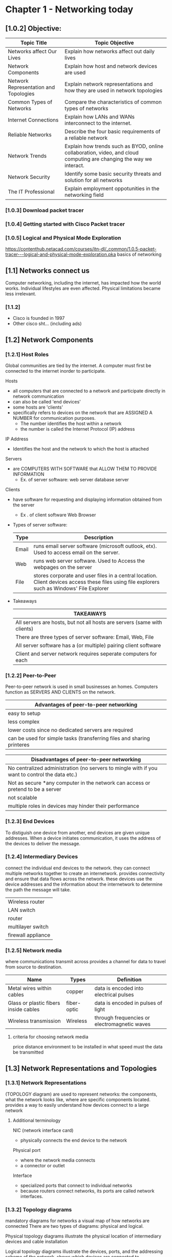 #+ TITLE: Chapter 1 - Networking today
#+ AUTHOR: Emmanuel Parreno (Emman)
#+ DESCRIPTION: This is an outline of the chapter 1 of Computer Networking 1 in BSU - MALVAR

* Chapter 1 - Networking today
** [1.0.2] Objective:
|---------------------------------------+----------------------------------------------------------------------------------------------------------------------|
| Topic Title                           | Topic Objective                                                                                                      |
|---------------------------------------+----------------------------------------------------------------------------------------------------------------------|
| Networks affect Our Lives             | Explain how networks affect out daily lives                                                                          |
| Network Components                    | Explain how host and network devices are used                                                                        |
| Network Representation and Topologies | Explain network representations and how they are used in network topologies                                          |
| Common Types of Networks              | Compare the characteristics of common types of networks                                                              |
| Internet Connections                  | Explain how LANs and WANs interconnect to the internet.                                                              |
| Reliable Networks                     | Describe the four basic requirements of a reliable network                                                           |
| Network Trends                        | Explain how trends such as  BYOD, online collaboration, video, and cloud computing are changing the way we interact. |
| Network Security                      | Identify some basic security threats and solution for all networks                                                   |
| The IT Professional                   | Explain employment oppotunities in the networking field                                                              |
|---------------------------------------+----------------------------------------------------------------------------------------------------------------------|

   
*** [1.0.3] Download packet tracer

*** [1.0.4] Getting started with Cisco Packet tracer

*** [1.0.5] Logical and Physical Mode Exploration
    https://contenthub.netacad.com/courses/itn-dl/_common/1.0.5-packet-tracer---logical-and-physical-mode-exploration.pka
    basics of networking

** [1.1] Networks connect us 
    Computer networking, including the internet, has impacted how the world works. 
    Individual lifestyles are even affected.
    Physical limitations became less irrelevant.
    
*** [1.1.2]
    - Cisco is founded in 1997
    - Other cisco sht... (including ads)

** [1.2] Network Components
*** [1.2.1] Host Roles
    Global communities are tied by the internet.
    A computer must first be connected to the internet inorder to participate.
    
    Hosts
	- all computers that are connected to a network and participate directly in network communication
	- can also be called 'end devices'
	- some hosts are 'clients'
	- specifically refers to devices on the network that are ASSIGNED A NUMBER for communication purposes.
	  - The number identifies the host within a network
	  - the number is called the Internet Protocol (IP) address

    IP Address
	- Identifies the host and the network to which the host is attached

    Servers
	- are COMPUTERS WITH SOFTWARE that ALLOW THEM TO PROVIDE INFORMATION
	  - Ex. of server software:
	     web server
	     database server

    Clients
	- have software for requesting and displaying information obtained from the server
	  - Ex . of client software
	    Web Browser

    - Types of server software:
      |-------+----------------------------------------------------------------------------------------------------------------------------------------------|
      | Type  | Description                                                                                                                                  |
      |-------+----------------------------------------------------------------------------------------------------------------------------------------------|
      | Email | runs email server software (microsoft outlook, etx). Used to access email on the server.                                                     |
      | Web   | runs web server software. Used to Access the webpages on the server                                                                          |
      | File  | stores corporate and user files in a central location. Client devices access these files using file explorers such as Windows' File Explorer |
      |-------+----------------------------------------------------------------------------------------------------------------------------------------------|

    - Takeaways
      |--------------------------------------------------------------------------|
      | TAKEAWAYS                                                                |
      |--------------------------------------------------------------------------|
      | All servers are hosts, but not all hosts are servers (same with clients) |
      |--------------------------------------------------------------------------|
      | There are three types of server software: Email, Web, File               |
      |--------------------------------------------------------------------------|
      | All server software has a (or multiple) pairing client software          |
      |--------------------------------------------------------------------------|
      | Client and server network requires seperate computers for each           |
      |--------------------------------------------------------------------------|
	  
*** [1.2.2] Peer-to-Peer
    Peer-to-peer network is used in small businesses an homes.
    Computers function as SERVERS AND CLIENTS on the network.

    | Advantages of peer-to-peer networking                                  |
    |------------------------------------------------------------------------|
    | easy to setup                                                          |
    | less complex                                                           |
    | lower costs since no dedicated servers are required                    |
    | can be used for simple tasks (transferring files and sharing printeres |
    |------------------------------------------------------------------------|
    
    | Disadvantages of peer-to-peer networking                                                       |
    |------------------------------------------------------------------------------------------------|
    | No centralized administration (no servers to mingle with if you want to control the data etc.) |
    | Not as secure *any computer in the network can access or pretend to be a server                |
    | not scalable                                                                                   |
    | multiple roles in devices may hinder their performance                                         |
    |------------------------------------------------------------------------------------------------|

*** [1.2.3] End Devices
    To distiguish one device from another, end devices are given unique addresses.
    When a device initiates communication, it uses the address of the devices to deliver the message.

*** [1.2.4] Intermediary Devices
    connect the individual end devices to the network.
    they can connect multiple networks together to create an internetwork.
    provides connectivity and ensure that data flows across the network.
    these devices use the device addresses and the information about the internetwork to determine the path the message will take.

    #+NAME: Intermediary Devices
    |--------------------|
    | Wireless router    |
    | LAN switch         |
    | router             |
    | multilayer switch  |
    | firewall appliance |
    |--------------------|
    
*** [1.2.5] Network media
    where communications transmit across
    provides a channel for data to travel from source to destination.

    #+NAME: Primary types of modern network media
    | Name                                  | Types       | Definition                                   |
    |---------------------------------------+-------------+----------------------------------------------|
    | Metal wires within cables             | copper      | data is encoded into electrical pulses       |
    | Glass or plastic fibers inside cables | fiber-optic | data is encoded in pulses of light           |
    | Wireless transmission                 | Wireless    | through frequencies or electromagnetic waves |
    |---------------------------------------+-------------+----------------------------------------------|

**** criteria for choosing network media
    price
    distance
    environment to be installed in
    what speed must the data be transmitted

    
** [1.3] Network Representations and Topologies

*** [1.3.1] Network Representations
    (TOPOLOGY diagram)
    are used to represent networks: the components, what the network looks like, where are specific components located.
    provides a way to easily understand how devices connect to a large network

    
**** Additional terminology
    NIC (network interface card)
    - physically connects the end device to the network

    Physical port
    - where the network media connects
    - a connector or outlet

    Interface
    - specialized ports that connect to individual networks
    - because routers connect networks, its ports are called network interfaces.

*** [1.3.2] Topology diagrams
    mandatory diagrams for networks
    a visual map of how networks are connected
    There are two types of diagrams: physical and logical.


    Physical topology diagrams
    illustrate the physical location of intermediary devices and cable installation

    Logical topology diagrams
    illustrate the devices, ports, and the addressing scheme of the network.
    shows which devices are connected to intermediary devices and what network media is used

    

** [1.4] Common types of networks
*** [1.4.1] Networks of many sizes
    internet
    largest network in existence
    means "network of networks"
    
    | type of network                     | definition                                                                                                      |
    |-------------------------------------+-----------------------------------------------------------------------------------------------------------------|
    | small home networks                 | connect a few computers to each other and to the internet                                                       |
    | Small Office and Home Office (SOHO) | allows computers in a home or remote office to access corporate resources, or centralized, shared resources     |
    | medium to large networks            | can have many locations with hundreds or thousands of interconnected hosts (used by corporations and companies) |
    | world wide networks                 | network of networks, connects hundreds of millions of computers worldwide                                       |

*** [1.4.2] LANs and WANs
    network infrastuctures vary greatly in terms of:
    1. size of area covered
    2. number of users connected
    3. number and types of services available
    4. area of responsibility

    #+NAME: comon types of network infrastuctures
    | type                       | definition                                                                   |
    |----------------------------+------------------------------------------------------------------------------|
    | LANs (local area networks) | (provides to users and devices) within a small geographic area               |
    |                            | used in departments within enterprises, homes, or a small business network   |
    |                            | provides high-speed bandwidth within the network                             |
    |                            | usually administered by an individual or an organization                     |
    |                            | enforces its own security and access controls                                |
    |                            |                                                                              |
    | WANs(wide area networks)   | (connects networks) wide geographic area                                     |
    |                            | typically owned by a large corporation or telecommunication service provider |
    |                            | slower than LANs                                                             |
    |                            | administered by multiple service providers                                   |
    |                            | interconnect LANs within a wide geographic area                              |
    |                            |                                                                              |
    |----------------------------+------------------------------------------------------------------------------|

    
*** [1.4.3] the internet
    - a.k.a internetwork -  collection of interconnected networks
    - not owned by any individual or group
    - organizations that help maintain the structure and stardardization of internet protocols and processes:
	1. Internet Engineering Task Force (IETF)
	2. Internet Corporation for Assigned Names and Numbers (ICANN)
	3. Internet Architecture Board (IAB)

*** [1.4.4] Intranets and Extranets
    - intranet
      - private connections of LANs ans WANs that belongs to a private organization
      - designed to only be accessible to the organization's members, employees, etc.

    - extranet
      -for people outside the organization, to give them secure and safe access.
    
** [1.5] Internet connections

*** [1.5.1] Internet access technologies
    how do you actually connect users and organizations to the internet?

    home users, remote workers, and small offices require a connection to an ISP. The following are the popular choices:
    - broadband cable
    - broadband digital subscriber line (DSL)
    - wireless WANs
    - mobile services

    Popular choices for businesses or organization (faster business-class interconnections):
    - business digital subscriber line (DSL)
    - leased lines
    - metro ethernet
      
     
*** [1.5.2] Home and small office internet connections
    #+name: common connections for home and small offices
    | type of connection | description                                                                                                             |
    |--------------------+-------------------------------------------------------------------------------------------------------------------------|
    | Cable              | typically offered by cable television service providers                                                                 |
    |                    | the internet data signal is transmitted in the same cable that provides the cable television                            |
    |                    | high-bandwidth, high-availability, always-on connection to the internet                                                 |
    |                    |                                                                                                                         |
    | DSL                | Digital subscriber line                                                                                                 |
    |                    | high bandwidth, high-availability, always-on connection                                                                 |
    |                    | runs over a telephone line                                                                                              |
    |                    | home and small offices connect to the internet using ADSL(Asymmetrical DSL) (download speed is faster than upload speed |
    |                    |                                                                                                                         |
    | cellular           | uses a cellphone to connect to the internet                                                                             |
    |                    | performace is limited by the phone and the cellular tower it is connected to                                            |
    |                    |                                                                                                                         |
    | satellite          | availability is the benefit (can get internet connection in hard to reach areas)                                        |
    |                    | require a clear line of sight to the satellite                                                                          |
    |                    |                                                                                                                         |
    | dial-up telephone  | an inexpensive option                                                                                                   |
    |                    | uses any phone and a modem                                                                                              |
    |                    | low bandwidth                                                                                                           |
    |                    | useful for mobile access while travelling                                                                               |
    |--------------------+-------------------------------------------------------------------------------------------------------------------------|

    ** The choice of connection varies depending on the geographical location and the service provider availability

*** [1.5.3] Businesses internet connections
    - businesses require higher bandwidths, sooo...
    #+name: common connection options for businesses
    | type of connection    | description                                                                   |
    |-----------------------+-------------------------------------------------------------------------------|
    | dedicated lease lines | reserved circuits within the service provider's network                       |
    |                       | connect geographically seperated offices for private voice or data networking |
    |                       | rented in a monthly or yearly rate                                            |
    |                       |                                                                               |
    | metro ethernet        | Ethernet WAN                                                                  |
    |                       | extends LAN technology into WAN                                               |
    | business DSL          | has various formats                                                           |
    |                       | popular choice is SDSL (symmetrical DSL) - same download and upload speeds    |
    |                       |                                                                               |
    | satellite             | can provide solutions when wired connections is not available                 |
    |-----------------------+-------------------------------------------------------------------------------|

*** [1.5.4] the converging network
    | type                          | description                                                                                 |
    |-------------------------------+---------------------------------------------------------------------------------------------|
    | traditional seperate networks | each network are seperate                                                                   |
    |                               | a network is not connected to others because it has a dedicated function                    |
    |                               | telephone network for communication, data for data, etc.                                    |
    |                               |                                                                                             |
    | converged networks            | seperate networks converge                                                                  |
    |                               | capable of delivering data, voice, and video over many types of devices in the same network |
    |                               | uses the same set of rules and agreements as the traditional seperate networks              |
    |                               | carry multiple services into one network                                                    |
    |                               |                                                                                             |

** [1.6] Reliable networks

*** [1.6.1] Network architecture
    - this term refers to, in some context, to the technologies that support the infrastuctures and the programmed services and rules, or protocols, that move the data across the network

    - 4 basic characteristics to meet user expectation when it comes to network tolerance

    1. Fault tolerance
    2. Scalability
    3. Quality of service (QoS)
    4. Security

*** [1.6.2] Fault tolerance
    what is a fault tolerant network?

    - a network that minimizes data loss during transit
    - limits the affected devices when devices fail
    - allows quick recovery of data/routes
    - has redundancy (multiple paths between source and destination to help when one path fails)

    - packet switching
      + splits traffic into packets that are routed over a shared network
      + allows redundancy

*** [1.6.3] Scalability
    what is a scalable network?
    - a network that is able to quickly expand to support new users and applications(without degrading performace)
    - designers accept standards and protocols
    
    
*** [1.6.4] QoS (quality of service)
    an increasing requirement of today

    - congestion
      + when the demand for the bandwidth exceeds the amount available
      + when congestion happens, the devices will hold the packets until it is able to be transmitted to its destination
      + webpages are usually low in priority, while voice over IP is high priority

    
*** [1.6.5] Network security
    network infrastucture security and information security

    | type                                    | description                                                                                   |
    |-----------------------------------------+-----------------------------------------------------------------------------------------------|
    | network infrastructure security         | includes physically securing the devices that provide network connectivity                    |
    |                                         | prevents unautorized access to the management software that resides in the networking devices |
    |                                         |                                                                                               |
    | information security                    | protecting the information stored in the packets                                              |
    |-----------------------------------------+-----------------------------------------------------------------------------------------------|

    |-----------------------------------------+------------------------------------------------------------|
    | achieving the goals of network security | description                                                |
    |-----------------------------------------+------------------------------------------------------------|
    | confidentiality                         | only the authorized can access the data                    |
    | integrity                               | information has not be altered, from origin to destination |
    | availability                            | assures timely and reliable access to autorized users      |
    |-----------------------------------------+------------------------------------------------------------|

** [1.7] Network trends
*** [1.7.1] Recent trends
    several networking trends
    - bring your own device 
    - online collaboration
    - video communications
    - cloud computing

*** [1.7.2] Bring your own device (BYOD)
    - enables users to bring their own personal device to access information and communicate across a business or campus network
    - means by any device, with any ownership, used anywhere

*** [1.7.3] Online colaboration
    - networks enabled collaboration with no regard to the physical distance

*** [1.7.4] Video communications
    - video used for communications
    - a powerful tool for communication (video conferencing)

*** [1.7.6] Cloud computing
    - one of the ways we can store data
    - allows us to create backups in servers over the internet
    - is possible because of data centers

    - data centers
      + are facilities that are used to house computer systems and related components
      + can occupy a room of a building, one or more floors, or even a whole warehouse.
      + very expensive to build and maintain

    #+name: types of clouds
    | type             | description                                                                  |
    |------------------+------------------------------------------------------------------------------|
    | public clouds    | made available to the general population                                     |
    |                  | mostly pay-per use                                                           |
    |                  | uses the internet to provide service                                         |
    |                  |                                                                              |
    | private clouds   | the services in this cloud is intended for a specific organization or entity |
    |                  | expensive to build and maintain                                              |
    |                  | can be set up using the organization's private network                       |
    |                  | can also be a third-party service with strict access security                |
    |                  |                                                                              |
    | hybrid clouds    | made up of two or more clouds (e.g. part private, part public)               |
    |                  | each part remains as a distinct object but connected by the architecture     |
    |                  | users have degrees of access based on user access rights                     |
    |                  |                                                                              |
    | community clouds | clouds that are customized for the community                                 |
    |                  | exclusive to use by specific organizations or entities                       |
    |------------------+------------------------------------------------------------------------------|

*** [1.7.7] technology trends in the home
    smart home technology
    integrated into everyday appliances
    
*** [1.7.8] powerline networking
    integrating networking with powerline(electricity, outlets)
    not a substiture for dedicated network cabling but an alternative when data network cables are not accessible or wireless connections are not possible or effective
    
*** [1.7.9] wireless broadband
    wireless internet service provider (WISP)
    an ISP that connects subscribers to a designated access point using wireless technology (usually a hotspot
    can be found in home wireless local area networks (WLAN)
    commonly found in rural areas where DSL or cable services are not available
    
** [1.8] Network security

*** [1.8.1] Security threats
    #+name: several external threats
    | threat name                   | description                                                   |
    |-------------------------------+---------------------------------------------------------------|
    | viruses, worms, trojan horses | contains malicious code or software running on a user device  |
    |                               |                                                               |
    | spyware and adware            | secretly collects data about the user                         |
    |                               |                                                               |
    | zero-day attacks              | attacks that happen on the first day a vulnerability is known |
    |                               |                                                               |
    | threat actor attacks          | malicious person attacks user devices or network resources    |
    |                               |                                                               |
    | denial of service attacks     | slow or crash applications and processes in a network device  |
    |                               |                                                               |
    | data interception and theft   | captures private information from an organization's network   |
    |                               |                                                               |
    | identity theft                | steals login credentials to steal data                        |
    |-------------------------------+---------------------------------------------------------------|

    internal threats include the acts in which an 'insider' does malicious things to the network or some sht

*** [1.8.2] security solutions
    basic security components for a home or small office network

    - antivirus and antispyware
      + protect end devices from getting infected with malicious software

    - firewall filtering
      + blocks unautorized access into and out a network
      + includes host-based firewalls

    #+name: network security in larger networks
    | name                               | description                                                                 |
    |------------------------------------+-----------------------------------------------------------------------------|
    | dedicated firewall systems         | more advanced firewalls that filter large amounts of traffic                |
    |                                    |                                                                             |
    | access control lists(ACL)          | filters access and traffic forwading based on IP addresses and applications |
    |                                    |                                                                             |
    | intrusion prevention systems (IPS) | identifies fast spreading threats such as zero-day or zero-hour attacks     |
    |                                    |                                                                             |
    | virtual private networks (VPNs)    | provide secure access into an organization for remote                       |
    |------------------------------------+-----------------------------------------------------------------------------|

    
